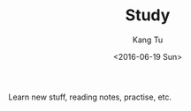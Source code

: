 #+TITLE: Study
#+DATE: <2016-06-19 Sun>
#+AUTHOR: Kang Tu
#+EMAIL: tninja@Pengs-MacBook-Pro.local
#+OPTIONS: ':nil *:t -:t ::t <:t H:3 \n:nil ^:nil arch:headline
#+OPTIONS: author:t c:nil creator:comment d:(not "LOGBOOK") date:t
#+OPTIONS: e:t email:nil f:t inline:t num:t p:nil pri:nil stat:t
#+OPTIONS: tags:t tasks:t tex:t timestamp:t toc:nil todo:t |:t
#+CREATOR: Emacs 24.5.1 (Org mode 8.3.1)
#+DESCRIPTION:
#+EXCLUDE_TAGS: noexport
#+KEYWORDS:
#+LANGUAGE: en
#+SELECT_TAGS: export

Learn new stuff, reading notes, practise, etc.
